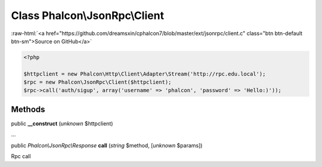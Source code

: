 Class **Phalcon\\JsonRpc\\Client**
==================================

.. role:: raw-html(raw)
   :format: html

:raw-html:`<a href="https://github.com/dreamsxin/cphalcon7/blob/master/ext/jsonrpc/client.c" class="btn btn-default btn-sm">Source on GitHub</a>`


.. code-block:: php

    <?php

    $httpclient = new Phalcon\Http\Client\Adapter\Stream('http://rpc.edu.local');
    $rpc = new Phalcon\JsonRpc\Client($httpclient);
    $rpc->call('auth/sigup', array('username' => 'phalcon', 'password' => 'Hello:)'));



Methods
-------

public  **__construct** (*unknown* $httpclient)

...


public *Phalcon\\JsonRpc\\Response*  **call** (*string* $method, [*unknown* $params])

Rpc call



